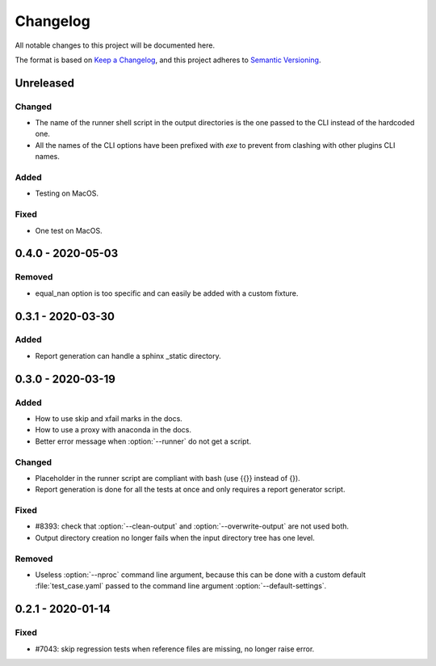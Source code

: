 .. _`changelog`:

Changelog
=========

All notable changes to this project will be documented here.

The format is based on `Keep a Changelog <https://keepachangelog.com/en/1.0.0/>`_,
and this project adheres to `Semantic Versioning <https://semver.org/spec/v2.0.0.html>`_.

Unreleased
----------

Changed
~~~~~~~
- The name of the runner shell script in the output directories is the one
  passed to the CLI instead of the hardcoded one.
- All the names of the CLI options have been prefixed with *exe* to prevent
  from clashing with other plugins CLI names.

Added
~~~~~
- Testing on MacOS.

Fixed
~~~~~
- One test on MacOS.

0.4.0 - 2020-05-03
------------------

Removed
~~~~~~~
- equal_nan option is too specific and can easily be added with a custom fixture.

0.3.1 - 2020-03-30
------------------

Added
~~~~~
- Report generation can handle a sphinx _static directory.

0.3.0 - 2020-03-19
------------------

Added
~~~~~
- How to use skip and xfail marks in the docs.
- How to use a proxy with anaconda in the docs.
- Better error message when :option:`--runner` do not get a script.

Changed
~~~~~~~
- Placeholder in the runner script are compliant with bash (use {{}} instead of {}).
- Report generation is done for all the tests at once and only requires a report generator script.

Fixed
~~~~~
- #8393: check that :option:`--clean-output` and :option:`--overwrite-output` are not used both.
- Output directory creation no longer fails when the input directory tree has one level.

Removed
~~~~~~~
- Useless :option:`--nproc` command line argument, because this can be done with a custom default :file:`test_case.yaml` passed to the command line argument :option:`--default-settings`.

0.2.1 - 2020-01-14
------------------

Fixed
~~~~~
- #7043: skip regression tests when reference files are missing, no longer raise error.
